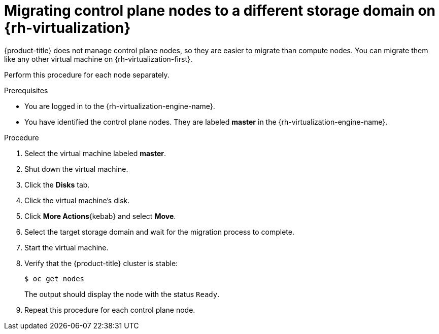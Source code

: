// Module included in the following assemblies:
//
// * machine_management/modifying-machineset.adoc
:_content-type: PROCEDURE
[id="machineset-migrating-control-plane-nodes-to-diff-sd-rhv_{context}"]
= Migrating control plane nodes to a different storage domain on {rh-virtualization}

//todo: confirm if this statement is still accurate w/CPMS
{product-title} does not manage control plane nodes, so they are easier to migrate than compute nodes. You can migrate them like any other virtual machine on {rh-virtualization-first}.

Perform this procedure for each node separately.

.Prerequisites

* You are logged in to the {rh-virtualization-engine-name}.
* You have identified the control plane nodes. They are labeled *master* in the {rh-virtualization-engine-name}.

.Procedure

. Select the virtual machine labeled *master*.

. Shut down the virtual machine.

. Click the *Disks* tab.

. Click the virtual machine's disk.

. Click *More Actions*{kebab} and select *Move*.

. Select the target storage domain and wait for the migration process to complete.

. Start the virtual machine.

. Verify that the {product-title} cluster is stable:
+
[source,terminal]
----
$ oc get nodes
----
+
The output should display the node with the status `Ready`.

. Repeat this procedure for each control plane node.
